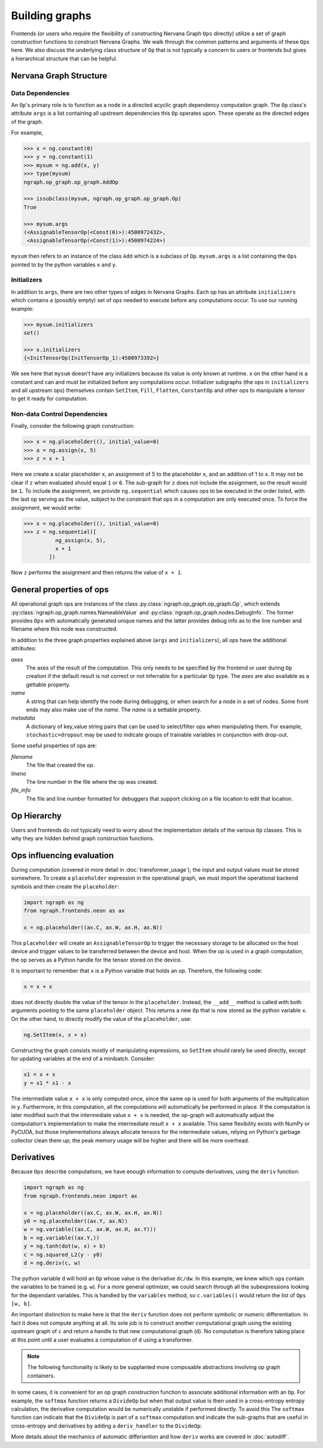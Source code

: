 .. ---------------------------------------------------------------------------
.. Copyright 2016 Nervana Systems Inc.
.. Licensed under the Apache License, Version 2.0 (the "License");
.. you may not use this file except in compliance with the License.
.. You may obtain a copy of the License at
..
..      http://www.apache.org/licenses/LICENSE-2.0
..
.. Unless required by applicable law or agreed to in writing, software
.. distributed under the License is distributed on an "AS IS" BASIS,
.. WITHOUT WARRANTIES OR CONDITIONS OF ANY KIND, either express or implied.
.. See the License for the specific language governing permissions and
.. limitations under the License.
.. ---------------------------------------------------------------------------

Building graphs
***************
Frontends (or users who require the flexibility of constructing Nervana Graph ``Ops`` directly) utilize a set of graph construction functions to construct Nervana Graphs. We walk through the common patterns and arguments of these ``Ops`` here. We also discuss the underlying class structure of ``Op`` that is not typically a concern to users or frontends but gives a hierarchical structure that can be helpful.

Nervana Graph Structure
=======================

Data Dependencies
-----------------

An ``Op``'s primary role is to function as a node in a directed acyclic graph dependency computation graph. The ``Op`` class's attribute ``args`` is a list containing all upstream dependencies this ``Op`` operates upon. These operate as the directed edges of the graph.

For example,

.. code-block:: python

    >>> x = ng.constant(0)
    >>> y = ng.constant(1)
    >>> mysum = ng.add(x, y)
    >>> type(mysum)
    ngraph.op_graph.op_graph.AddOp

    >>> issubclass(mysum, ngraph.op_graph.op_graph.Op)
    True

    >>> mysum.args
    (<AssignableTensorOp(<Const(0)>):4500972432>,
     <AssignableTensorOp(<Const(1)>):4500974224>)

``mysum`` then refers to an instance of the class ``Add`` which is a subclass of ``Op``. ``mysum.args`` is a list containing the ``Ops`` pointed to by the python variables ``x`` and ``y``.

Initializers
------------
In addition to ``args``, there are two other types of edges in Nervana Graphs. Each op has an attribute ``initializers`` which contains a (possibly empty) set of ops needed to execute before any computations occur. To use our running example:

.. code-block:: python

    >>> mysum.initializers
    set()

    >>> x.initializers
    {<InitTensorOp(InitTensorOp_1):4500973392>}

We see here that ``mysum`` doesn't have any initializers because its value is only known at runtime. ``x`` on the other hand is a constant and can and must be initialized before any computations occur. Initializer subgraphs (the ops in ``initializers`` and all upstream ops) themselves contain ``SetItem``, ``Fill``, ``Flatten``, ``ConstantOp`` and other ops to manipulate a tensor to get it ready for computation.

Non-data Control Dependencies
-----------------------------
Finally, consider the following graph construction:

.. code-block:: python

    >>> x = ng.placeholder((), initial_value=0)
    >>> a = ng.assign(x, 5)
    >>> z = x + 1

Here we create a scalar placeholder ``x``, an assignment of 5 to the placeholder ``x``, and an addition of 1 to ``x``. It may not be clear if ``z`` when evaluated should equal ``1`` or ``6``. The sub-graph for ``z`` does not include the assignment, so the result would be ``1``. To include the assignment, we provide ``ng.sequential`` which causes ops to be executed in the order listed, with the last op serving as the value, subject to the constraint that ops in a computation are only executed once. To force the assignment, we would write:

.. code-block:: python

  >>> x = ng.placeholder((), initial_value=0)
  >>> z = ng.sequential([
            ng_assign(x, 5),
            x + 1
          ])

Now ``z`` performs the assignment and then returns the value of ``x + 1``.

General properties of ops
=========================

All operational graph ops are instances of the class :py:class:`ngraph.op_graph.op_graph.Op`, which extends :py:class:`ngraph.op_graph.names.NameableValue` and :py:class:`ngraph.op_graph.nodes.DebugInfo`. The former provides ``Ops`` with automatically generated unique names and the latter provides debug info as to the line number and filename where this node was constructed.

In addition to the three graph properties explained above (``args`` and
``initializers``), all ops have the additional attributes:

`axes`
    The axes of the result of the computation. This only needs to be specified
    by the frontend or user during ``Op`` creation if the default result is not
    correct or not inferrable for a particular ``Op`` type. The `axes` are also
    available as a gettable property.

`name`
    A string that can help identify the node during debugging, or when search for a node in a set of nodes.
    Some front ends may also make use of the `name`.  The `name` is a settable property.

`metadata`
    A dictionary of key,value string pairs that can be used to select/filter
    ops when manipulating them. For example, ``stochastic=dropout`` may be used
    to indicate groups of trainable variables in conjunction with drop-out.

Some useful properties of ops are:

`filename`
    The file that created the op.

`lineno`
    The line number in the file where the op was created.

`file_info`
    The file and line number formatted for debuggers that support clicking on a file location to edit that location.

Op Hierarchy
============

Users and frontends do not typically need to worry about the implementation details of the various ``Op`` classes. This is why they are hidden behind graph construction functions.

.. All Nervana Graph nodes are instances of subclasses of the class ``Op`` which is captured in the full class hierarchy in the following figure.


.. .. image:: assets/op_hierarchy.*

Ops influencing evaluation
==========================

During computation (covered in more detail in :doc:`transformer_usage`), the input and output values must be stored somewhere. To create a ``placeholder`` expression in the operational graph, we must import the operational backend symbols and then create the ``placeholder``:

.. code-block:: python

    import ngraph as ng
    from ngraph.frontends.neon as ax

    x = ng.placeholder((ax.C, ax.W, ax.H, ax.N))

This ``placeholder`` will create an ``AssignableTensorOp`` to trigger the necessary storage to be allocated on the host device and trigger values to be transferred between the device and host. When the op is used in a graph computation, the op serves as a Python handle for the tensor stored on the device.

It is important to remember that ``x`` is a Python variable that holds an op.  Therefore, the following code:

.. code-block:: python

    x = x + x

does not directly double the value of the tensor in the ``placeholder``. Instead, the ``__add__`` method is called with
both arguments pointing to the same ``placeholder`` object. This returns a new ``Op`` that is now stored as the python variable ``x``.
On the other hand, to directly modify the value of the ``placeholder``, use:

.. code-block:: python

    ng.SetItem(x, x + x)

Constructing the graph consists mostly of manipulating expressions, so ``SetItem`` should rarely be used directly, except for updating variables at the end of a minibatch. Consider:

.. code-block:: python

    x1 = x + x
    y = x1 * x1 - x

The intermediate value ``x + x`` is only computed once, since the same op is used for both arguments of the multiplication in ``y``.
Furthermore, in this computation, all the computations will automatically be performed in place. If the computation is later modified such that the intermediate value ``x + x`` is needed, the op-graph will automatically adjust the computation's implementation to make the intermediate result ``x + x`` available.  This same flexibility exists with NumPy or PyCUDA, but those implementations always allocate tensors for the intermediate values, relying on Python's garbage collector clean them up; the peak memory usage will be higher and there will be more overhead.

Derivatives
===========

Because ``Ops`` describe computations, we have enough information to compute derivatives, using the ``deriv``
function:

.. code-block:: python

    import ngraph as ng
    from ngraph.frontends.neon import ax

    x = ng.placeholder((ax.C, ax.W, ax.H, ax.N))
    y0 = ng.placeholder((ax.Y, ax.N))
    w = ng.variable((ax.C, ax.W, ax.H, ax.Y)))
    b = ng.variable((ax.Y,))
    y = ng.tanh(dot(w, x) + b)
    c = ng.squared_L2(y - y0)
    d = ng.deriv(c, w)

The python variable ``d`` will hold an ``Op`` whose value is the derivative ``dc/dw``. In this example, we knew which ops contain the variables to be trained (e.g. ``w``).  For a more general optimizer, we could search through all the subexpressions looking for the dependant variables.  This is handled by the ``variables`` method, so ``c.variables()`` would return the list of ``Ops`` ``[w, b]``.

An important distinction to make here is that the ``deriv`` function does not perform symbolic or numeric differentiation. In fact it does not compute anything at all. Its sole job is to construct another computational graph using the existing upstream graph of ``c`` and return a handle to that new computational graph (``d``). No computation is therefore taking place at this point until a user evaluates a computation of ``d`` using a transformer.

.. Note::
  The following functionality is likely to be supplanted more composable abstractions involving op graph containers.

In some cases, it is convenient for an op graph construction function to associate additional information with an ``Op``. For example, the ``softmax`` function returns a ``DivideOp`` but when that output value is then used in a cross-entropy entropy calculation, the derivative computation would be numerically unstable if performed directly. To avoid this The ``softmax`` function can indicate that the ``DivideOp`` is part of a ``softmax`` computation and indicate the sub-graphs that are useful in cross-entropy and derivatives by adding a ``deriv_handler`` to the ``DivideOp``:

More details about the mechanics of automatic differiantion and how ``deriv`` works are covered in :doc:`autodiff`.

